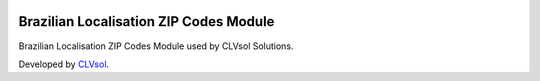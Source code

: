 .. image:: https://img.shields.io/badge/licence-AGPL--3-blue.svg
   :target: http://www.gnu.org/licenses/agpl-3.0-standalone.html
   :alt: License: AGPL-3

=======================================
Brazilian Localisation ZIP Codes Module
=======================================

Brazilian Localisation ZIP Codes Module used by CLVsol Solutions.

Developed by `CLVsol <https://github.com/CLVsol>`_.
